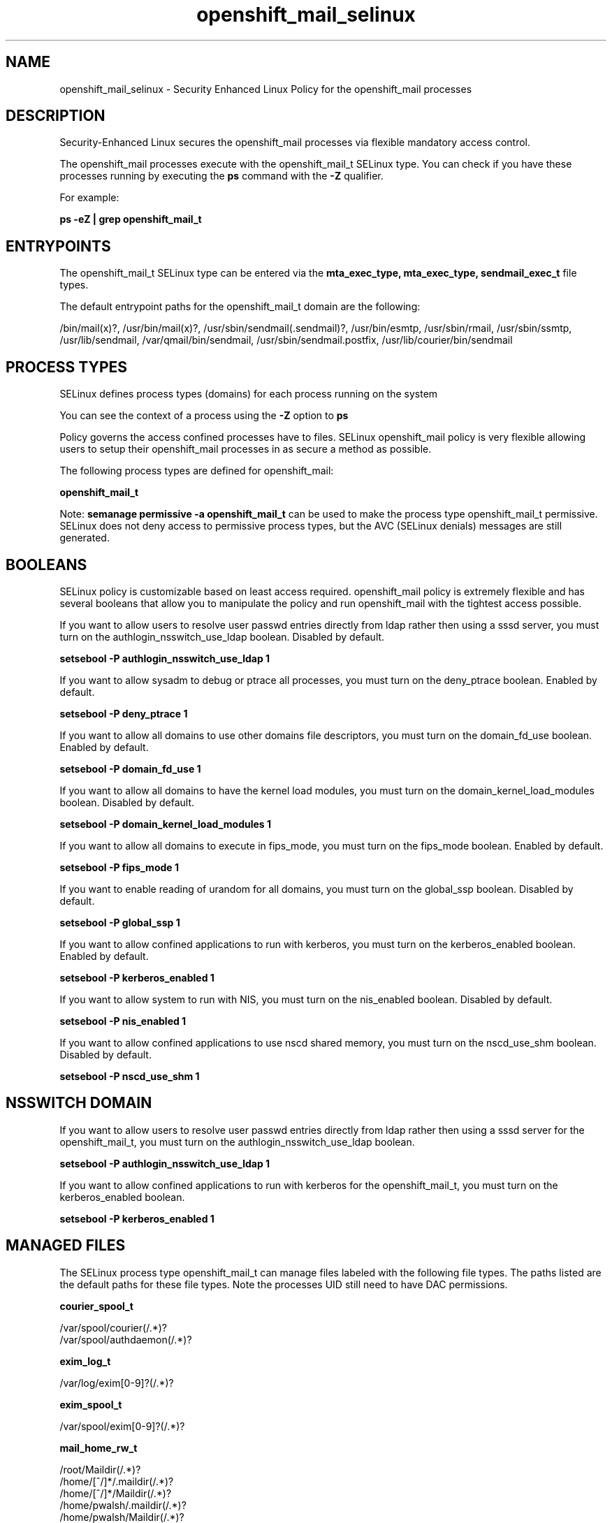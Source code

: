 .TH  "openshift_mail_selinux"  "8"  "13-01-16" "openshift_mail" "SELinux Policy documentation for openshift_mail"
.SH "NAME"
openshift_mail_selinux \- Security Enhanced Linux Policy for the openshift_mail processes
.SH "DESCRIPTION"

Security-Enhanced Linux secures the openshift_mail processes via flexible mandatory access control.

The openshift_mail processes execute with the openshift_mail_t SELinux type. You can check if you have these processes running by executing the \fBps\fP command with the \fB\-Z\fP qualifier.

For example:

.B ps -eZ | grep openshift_mail_t


.SH "ENTRYPOINTS"

The openshift_mail_t SELinux type can be entered via the \fBmta_exec_type, mta_exec_type, sendmail_exec_t\fP file types.

The default entrypoint paths for the openshift_mail_t domain are the following:

/bin/mail(x)?, /usr/bin/mail(x)?, /usr/sbin/sendmail(\.sendmail)?, /usr/bin/esmtp, /usr/sbin/rmail, /usr/sbin/ssmtp, /usr/lib/sendmail, /var/qmail/bin/sendmail, /usr/sbin/sendmail\.postfix, /usr/lib/courier/bin/sendmail
.SH PROCESS TYPES
SELinux defines process types (domains) for each process running on the system
.PP
You can see the context of a process using the \fB\-Z\fP option to \fBps\bP
.PP
Policy governs the access confined processes have to files.
SELinux openshift_mail policy is very flexible allowing users to setup their openshift_mail processes in as secure a method as possible.
.PP
The following process types are defined for openshift_mail:

.EX
.B openshift_mail_t
.EE
.PP
Note:
.B semanage permissive -a openshift_mail_t
can be used to make the process type openshift_mail_t permissive. SELinux does not deny access to permissive process types, but the AVC (SELinux denials) messages are still generated.

.SH BOOLEANS
SELinux policy is customizable based on least access required.  openshift_mail policy is extremely flexible and has several booleans that allow you to manipulate the policy and run openshift_mail with the tightest access possible.


.PP
If you want to allow users to resolve user passwd entries directly from ldap rather then using a sssd server, you must turn on the authlogin_nsswitch_use_ldap boolean. Disabled by default.

.EX
.B setsebool -P authlogin_nsswitch_use_ldap 1

.EE

.PP
If you want to allow sysadm to debug or ptrace all processes, you must turn on the deny_ptrace boolean. Enabled by default.

.EX
.B setsebool -P deny_ptrace 1

.EE

.PP
If you want to allow all domains to use other domains file descriptors, you must turn on the domain_fd_use boolean. Enabled by default.

.EX
.B setsebool -P domain_fd_use 1

.EE

.PP
If you want to allow all domains to have the kernel load modules, you must turn on the domain_kernel_load_modules boolean. Disabled by default.

.EX
.B setsebool -P domain_kernel_load_modules 1

.EE

.PP
If you want to allow all domains to execute in fips_mode, you must turn on the fips_mode boolean. Enabled by default.

.EX
.B setsebool -P fips_mode 1

.EE

.PP
If you want to enable reading of urandom for all domains, you must turn on the global_ssp boolean. Disabled by default.

.EX
.B setsebool -P global_ssp 1

.EE

.PP
If you want to allow confined applications to run with kerberos, you must turn on the kerberos_enabled boolean. Enabled by default.

.EX
.B setsebool -P kerberos_enabled 1

.EE

.PP
If you want to allow system to run with NIS, you must turn on the nis_enabled boolean. Disabled by default.

.EX
.B setsebool -P nis_enabled 1

.EE

.PP
If you want to allow confined applications to use nscd shared memory, you must turn on the nscd_use_shm boolean. Disabled by default.

.EX
.B setsebool -P nscd_use_shm 1

.EE

.SH NSSWITCH DOMAIN

.PP
If you want to allow users to resolve user passwd entries directly from ldap rather then using a sssd server for the openshift_mail_t, you must turn on the authlogin_nsswitch_use_ldap boolean.

.EX
.B setsebool -P authlogin_nsswitch_use_ldap 1
.EE

.PP
If you want to allow confined applications to run with kerberos for the openshift_mail_t, you must turn on the kerberos_enabled boolean.

.EX
.B setsebool -P kerberos_enabled 1
.EE

.SH "MANAGED FILES"

The SELinux process type openshift_mail_t can manage files labeled with the following file types.  The paths listed are the default paths for these file types.  Note the processes UID still need to have DAC permissions.

.br
.B courier_spool_t

	/var/spool/courier(/.*)?
.br
	/var/spool/authdaemon(/.*)?
.br

.br
.B exim_log_t

	/var/log/exim[0-9]?(/.*)?
.br

.br
.B exim_spool_t

	/var/spool/exim[0-9]?(/.*)?
.br

.br
.B mail_home_rw_t

	/root/Maildir(/.*)?
.br
	/home/[^/]*/.maildir(/.*)?
.br
	/home/[^/]*/Maildir(/.*)?
.br
	/home/pwalsh/.maildir(/.*)?
.br
	/home/pwalsh/Maildir(/.*)?
.br
	/home/dwalsh/.maildir(/.*)?
.br
	/home/dwalsh/Maildir(/.*)?
.br
	/var/lib/xguest/home/xguest/.maildir(/.*)?
.br
	/var/lib/xguest/home/xguest/Maildir(/.*)?
.br

.br
.B mail_spool_t

	/var/mail(/.*)?
.br
	/var/spool/imap(/.*)?
.br
	/var/spool/mail(/.*)?
.br

.br
.B mqueue_spool_t

	/var/spool/(client)?mqueue(/.*)?
.br
	/var/spool/mqueue\.in(/.*)?
.br

.br
.B openshift_file_type


.br
.B openshift_mail_tmp_t


.br
.B openshift_tmp_t

	/var/lib/openshift/.*/\.tmp(/.*)?
.br
	/var/lib/openshift/.*/\.sandbox(/.*)?
.br
	/var/lib/stickshift/.*/\.tmp(/.*)?
.br
	/var/lib/stickshift/.*/\.sandbox(/.*)?
.br

.br
.B sendmail_log_t

	/var/log/mail(/.*)?
.br
	/var/log/sendmail\.st.*
.br

.br
.B uucpd_spool_t

	/var/spool/uucp(/.*)?
.br
	/var/spool/uucppublic(/.*)?
.br

.SH "COMMANDS"
.B semanage fcontext
can also be used to manipulate default file context mappings.
.PP
.B semanage permissive
can also be used to manipulate whether or not a process type is permissive.
.PP
.B semanage module
can also be used to enable/disable/install/remove policy modules.

.B semanage boolean
can also be used to manipulate the booleans

.PP
.B system-config-selinux
is a GUI tool available to customize SELinux policy settings.

.SH AUTHOR
This manual page was auto-generated using
.B "sepolicy manpage"
by Dan Walsh.

.SH "SEE ALSO"
selinux(8), openshift_mail(8), semanage(8), restorecon(8), chcon(1), sepolicy(8)
, setsebool(8), openshift_selinux(8), openshift_selinux(8), openshift_app_selinux(8), openshift_cgroup_read_selinux(8), openshift_initrc_selinux(8), openshift_min_selinux(8), openshift_min_app_selinux(8), openshift_net_selinux(8), openshift_net_app_selinux(8)